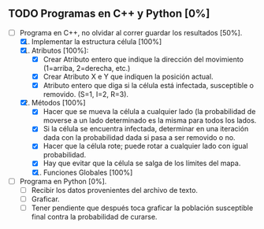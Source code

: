 ** TODO Programas en C++ y Python [0%]
   DEADLINE: <2016-11-21 lun>
   + [-] Programa en C++, no olvidar al correr guardar los resultados [50%].
     1. [X] Implementar la estructura célula [100%]
	1. [X] Atributos [100%]:
	   - [X] Crear Atributo entero que indique la dirección del movimiento (1=arriba, 2=derecha, etc.)
	   - [X] Crear Atributo X e Y que indiquen la posición actual.
	   - [X] Atributo entero que diga si la célula está infectada, susceptible o removido. (S=1, I=2, R=3).
	2. [X] Métodos [100%]
	   * [X] Hacer que se mueva la célula a cualquier lado (la probabilidad de moverse a un lado 
	    determinado es la misma para todos los lados.
	   * [X] Si la célula se encuentra infectada, determinar en una iteración dada con la probabilidad dada
	     si pasa a ser removido o no.
	   * [X] Hacer que la célula rote; puede rotar a cualquier lado con igual probabilidad.
	   * [X] Hay que evitar que la célula se salga de los límites del mapa.
   
     2. [X] Funciones Globales [100%]
	* [X] Función que determina cuántas celulas infectadas hay al lado de ella para calcular si se convertirá
	  en una célula infectada o no (en caso de que la susodicha sea susceptible).
	* [X] Función que mueve todas las células.
	* [X] Función que rota todas las células.
	* [X] Función que cure a todas las células infectadas con el método de la estructura célula
	* [X] Función que coloque a todas las células uniformemente en la malla bidimensional (arranque).
	* [X] Función que haga que M células se infecten aleatoriamente, con M el número de infectados inicial
      
     3. [-] Variables Globales [75%]
	* [X] Número N para hacer la malla bidimensional NxN.
	* [X] Población inicial susceptible.
	* [X] Población inicial enferma.
	* [ ] Probabilidad de volverse inmune (después hay que adecuar esto para cambiarlo con for).
     
     4. [ ] cout<< el tiempo transcurrido, número de susceptibles, de infectados y de removidos.
	   
      
   + [ ] Programa en Python [0%].
     * [ ] Recibir los datos provenientes del archivo de texto.
     * [ ] Graficar.
     * [ ] Tener pendiente que después toca graficar la población susceptible final contra la probabilidad
       de curarse.
